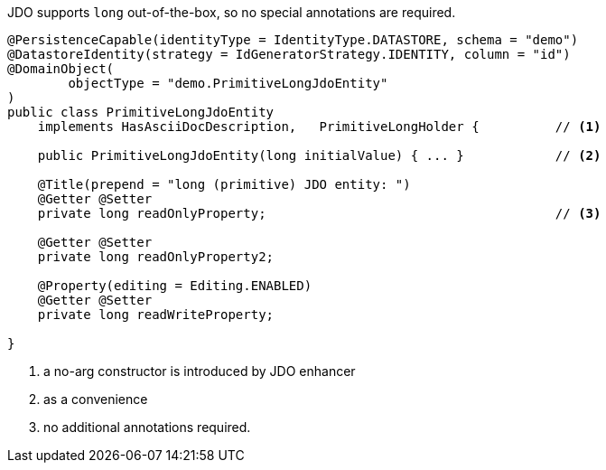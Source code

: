JDO supports `long` out-of-the-box, so no special annotations are required.

[source,java]
----
@PersistenceCapable(identityType = IdentityType.DATASTORE, schema = "demo")
@DatastoreIdentity(strategy = IdGeneratorStrategy.IDENTITY, column = "id")
@DomainObject(
        objectType = "demo.PrimitiveLongJdoEntity"
)
public class PrimitiveLongJdoEntity
    implements HasAsciiDocDescription,   PrimitiveLongHolder {          // <.>

    public PrimitiveLongJdoEntity(long initialValue) { ... }            // <.>

    @Title(prepend = "long (primitive) JDO entity: ")
    @Getter @Setter
    private long readOnlyProperty;                                      // <.>

    @Getter @Setter
    private long readOnlyProperty2;

    @Property(editing = Editing.ENABLED)
    @Getter @Setter
    private long readWriteProperty;

}
----
<.> a no-arg constructor is introduced by JDO enhancer
<.> as a convenience
<.> no additional annotations required.